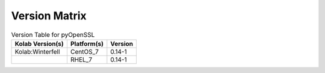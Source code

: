 .. _about-pyopenssl-version-matrix:

Version Matrix
==============

.. table:: Version Table for pyOpenSSL

    +---------------------+---------------+--------------------------------------+
    | Kolab Version(s)    | Platform(s)   | Version                              |
    +=====================+===============+======================================+
    | Kolab:Winterfell    | CentOS_7      | 0.14-1                               |
    +---------------------+---------------+--------------------------------------+
    |                     | RHEL_7        | 0.14-1                               |
    +---------------------+---------------+--------------------------------------+
